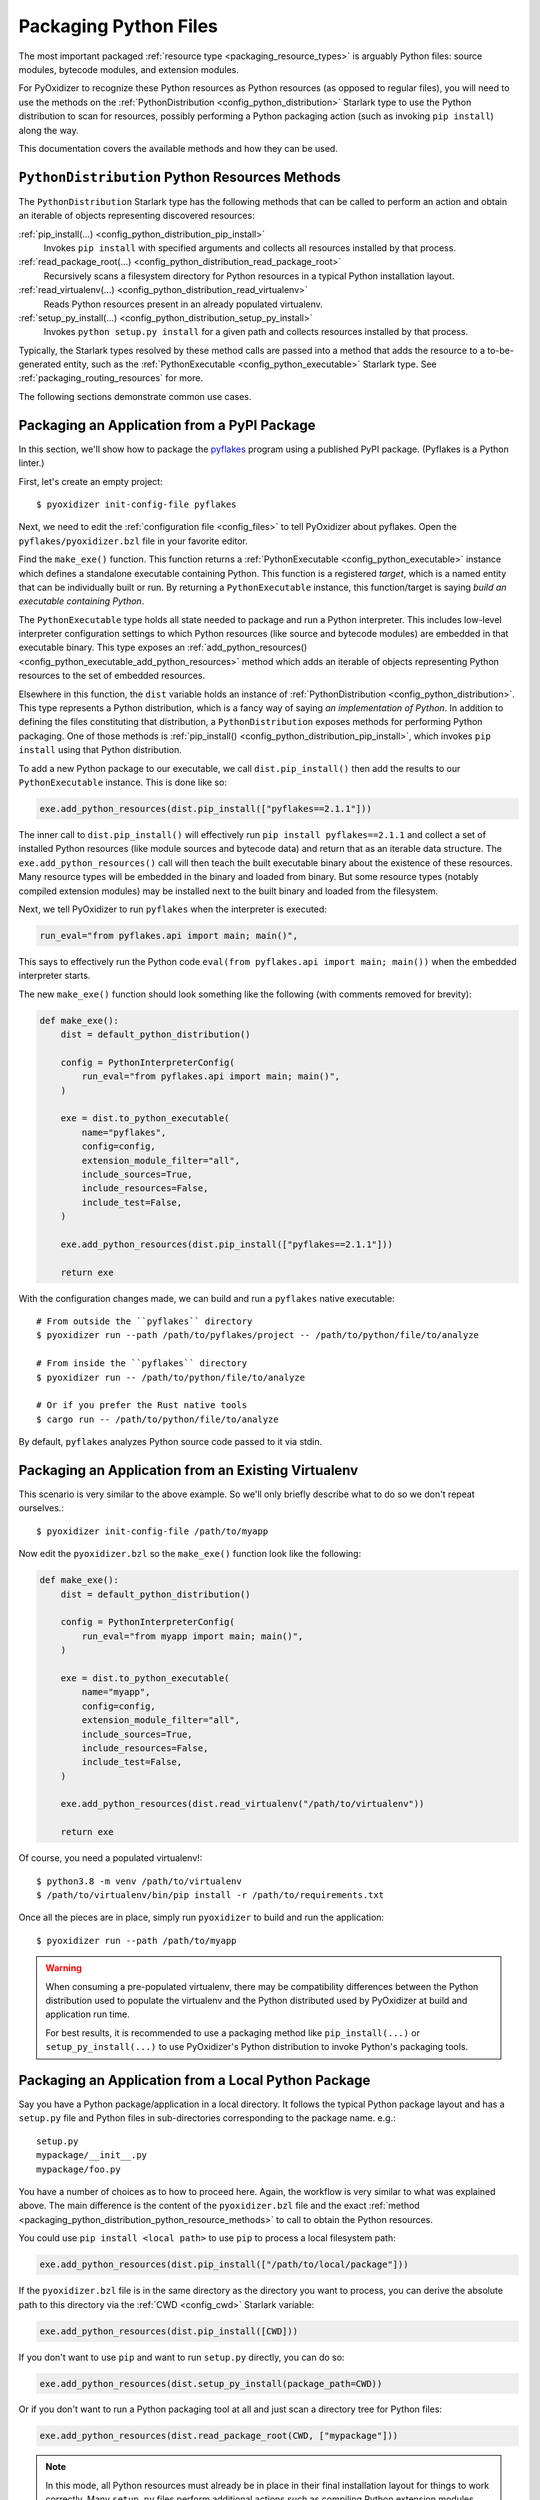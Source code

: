 .. _packaging_python_files:

======================
Packaging Python Files
======================

The most important packaged :ref:`resource type <packaging_resource_types>`
is arguably Python files: source modules, bytecode modules, and
extension modules.

For PyOxidizer to recognize these Python resources as Python resources
(as opposed to regular files), you will need to use the methods on the
:ref:`PythonDistribution <config_python_distribution>` Starlark type
to use the Python distribution to scan for resources, possibly performing
a Python packaging action (such as invoking ``pip install``) along the way.

This documentation covers the available methods and how they can be
used.

.. _packaging_python_distribution_python_resource_methods:

``PythonDistribution`` Python Resources Methods
===============================================

The ``PythonDistribution`` Starlark type has the following methods
that can be called to perform an action and obtain an iterable of
objects representing discovered resources:

:ref:`pip_install(...) <config_python_distribution_pip_install>`
   Invokes ``pip install`` with specified arguments and collects all
   resources installed by that process.

:ref:`read_package_root(...) <config_python_distribution_read_package_root>`
   Recursively scans a filesystem directory for Python resources in a
   typical Python installation layout.

:ref:`read_virtualenv(...) <config_python_distribution_read_virtualenv>`
   Reads Python resources present in an already populated virtualenv.

:ref:`setup_py_install(...) <config_python_distribution_setup_py_install>`
   Invokes ``python setup.py install`` for a given path and collects
   resources installed by that process.

Typically, the Starlark types resolved by these method calls are
passed into a method that adds the resource to a to-be-generated
entity, such as the :ref:`PythonExecutable <config_python_executable>`
Starlark type. See :ref:`packaging_routing_resources` for more.

The following sections demonstrate common use cases.

.. _packaging_from_pypi_package:

Packaging an Application from a PyPI Package
============================================

In this section, we'll show how to package the
`pyflakes <https://pypi.org/project/pyflakes/>`_ program using a published
PyPI package. (Pyflakes is a Python linter.)

First, let's create an empty project::

   $ pyoxidizer init-config-file pyflakes

Next, we need to edit the :ref:`configuration file <config_files>` to tell
PyOxidizer about pyflakes. Open the ``pyflakes/pyoxidizer.bzl`` file in your
favorite editor.

Find the ``make_exe()`` function. This function returns a
:ref:`PythonExecutable <config_python_executable>` instance which defines
a standalone executable containing Python. This function is a registered
*target*, which is a named entity that can be individually built or run.
By returning a ``PythonExecutable`` instance, this function/target is saying
*build an executable containing Python*.

The ``PythonExecutable`` type holds all state needed to package and run
a Python interpreter. This includes low-level interpreter configuration
settings to which Python resources (like source and bytecode modules)
are embedded in that executable binary. This type exposes an
:ref:`add_python_resources() <config_python_executable_add_python_resources>`
method which adds an iterable of objects representing Python resources to the
set of embedded resources.

Elsewhere in this function, the ``dist`` variable holds an instance of
:ref:`PythonDistribution <config_python_distribution>`. This type
represents a Python distribution, which is a fancy way of saying
*an implementation of Python*. In addition to defining the files
constituting that distribution, a ``PythonDistribution`` exposes
methods for performing Python packaging. One of those methods is
:ref:`pip_install() <config_python_distribution_pip_install>`,
which invokes ``pip install`` using that Python distribution.

To add a new Python package to our executable, we call
``dist.pip_install()`` then add the results to our ``PythonExecutable``
instance. This is done like so:

.. code-block:: python

   exe.add_python_resources(dist.pip_install(["pyflakes==2.1.1"]))

The inner call to ``dist.pip_install()`` will effectively run
``pip install pyflakes==2.1.1`` and collect a set of installed
Python resources (like module sources and bytecode data) and return
that as an iterable data structure. The ``exe.add_python_resources()``
call will then teach the built executable binary about the existence of
these resources. Many resource types will be embedded in the binary
and loaded from binary. But some resource types (notably compiled
extension modules) may be installed next to the built binary and
loaded from the filesystem.

Next, we tell PyOxidizer to run ``pyflakes`` when the interpreter is executed:

.. code-block:: python

   run_eval="from pyflakes.api import main; main()",

This says to effectively run the Python code
``eval(from pyflakes.api import main; main())`` when the embedded interpreter
starts.

The new ``make_exe()`` function should look something like the following (with
comments removed for brevity):

.. code-block:: python

   def make_exe():
       dist = default_python_distribution()

       config = PythonInterpreterConfig(
           run_eval="from pyflakes.api import main; main()",
       )

       exe = dist.to_python_executable(
           name="pyflakes",
           config=config,
           extension_module_filter="all",
           include_sources=True,
           include_resources=False,
           include_test=False,
       )

       exe.add_python_resources(dist.pip_install(["pyflakes==2.1.1"]))

       return exe

With the configuration changes made, we can build and run a ``pyflakes``
native executable::

   # From outside the ``pyflakes`` directory
   $ pyoxidizer run --path /path/to/pyflakes/project -- /path/to/python/file/to/analyze

   # From inside the ``pyflakes`` directory
   $ pyoxidizer run -- /path/to/python/file/to/analyze

   # Or if you prefer the Rust native tools
   $ cargo run -- /path/to/python/file/to/analyze

By default, ``pyflakes`` analyzes Python source code passed to it via
stdin.

.. _packaging_from_virtualenv:

Packaging an Application from an Existing Virtualenv
====================================================

This scenario is very similar to the above example. So we'll only briefly
describe what to do so we don't repeat ourselves.::

   $ pyoxidizer init-config-file /path/to/myapp

Now edit the ``pyoxidizer.bzl`` so the ``make_exe()`` function look like the
following:

.. code-block:: python

   def make_exe():
       dist = default_python_distribution()

       config = PythonInterpreterConfig(
           run_eval="from myapp import main; main()",
       )

       exe = dist.to_python_executable(
           name="myapp",
           config=config,
           extension_module_filter="all",
           include_sources=True,
           include_resources=False,
           include_test=False,
       )

       exe.add_python_resources(dist.read_virtualenv("/path/to/virtualenv"))

       return exe

Of course, you need a populated virtualenv!::

   $ python3.8 -m venv /path/to/virtualenv
   $ /path/to/virtualenv/bin/pip install -r /path/to/requirements.txt

Once all the pieces are in place, simply run ``pyoxidizer`` to build and
run the application::

    $ pyoxidizer run --path /path/to/myapp

.. warning::

   When consuming a pre-populated virtualenv, there may be compatibility
   differences between the Python distribution used to populate the virtualenv
   and the Python distributed used by PyOxidizer at build and application run
   time.

   For best results, it is recommended to use a packaging method like
   ``pip_install(...)`` or ``setup_py_install(...)`` to use PyOxidizer's
   Python distribution to invoke Python's packaging tools.

.. _packaging_from_local_python_package:

Packaging an Application from a Local Python Package
====================================================

Say you have a Python package/application in a local directory. It follows
the typical Python package layout and has a ``setup.py`` file and Python
files in sub-directories corresponding to the package name. e.g.::

   setup.py
   mypackage/__init__.py
   mypackage/foo.py

You have a number of choices as to how to proceed here. Again, the
workflow is very similar to what was explained above. The main difference
is the content of the ``pyoxidizer.bzl`` file and the exact
:ref:`method <packaging_python_distribution_python_resource_methods>` to call
to obtain the Python resources.

You could use ``pip install <local path>`` to use ``pip`` to process a local
filesystem path:

.. code-block:: python

   exe.add_python_resources(dist.pip_install(["/path/to/local/package"]))

If the ``pyoxidizer.bzl`` file is in the same directory as the directory you
want to process, you can derive the absolute path to this directory via the
:ref:`CWD <config_cwd>` Starlark variable:

.. code-block:: python

   exe.add_python_resources(dist.pip_install([CWD]))

If you don't want to use ``pip`` and want to run ``setup.py`` directly,
you can do so:

.. code-block:: python

   exe.add_python_resources(dist.setup_py_install(package_path=CWD))

Or if you don't want to run a Python packaging tool at all and just
scan a directory tree for Python files:

.. code-block:: python

   exe.add_python_resources(dist.read_package_root(CWD, ["mypackage"]))

.. note::

   In this mode, all Python resources must already be in place in their
   final installation layout for things to work correctly. Many ``setup.py``
   files perform additional actions such as compiling Python extension
   modules, installing additional files, dynamically generating some files,
   or changing the final installation layout.

   For best results, use a packaging method that invokes a Python packaging
   tool (like ``pip_install(...)`` or ``setup_py_install(...)``.
